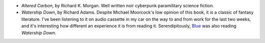.. title: Recent Reading: Morgan & Adams
.. slug: 2003-08-14
.. date: 2003-08-14 00:00:00 UTC-05:00
.. tags: old blog,recent reading,michael moorcock
.. category: oldblog
.. link: 
.. description: 
.. type: text


+ `Altered Carbon`, by Richard K. Morgan.  Well written noir cyberpunk
  paramilitary science fiction.

+ `Watership Down`, by Richard Adams.  Despite Michael Moorcock's low
  opinion of this book, it *is* a classic of fantasy literature.  I've
  been listening to it on audio cassette in my car on the way to and
  from work for the last two weeks, and it's interesting how different
  an experience it is from reading it.  Serendipitously, `Blue
  <http://www.crfh.net/d/20030806.html>`__ was also reading `Watership
  Down`.
